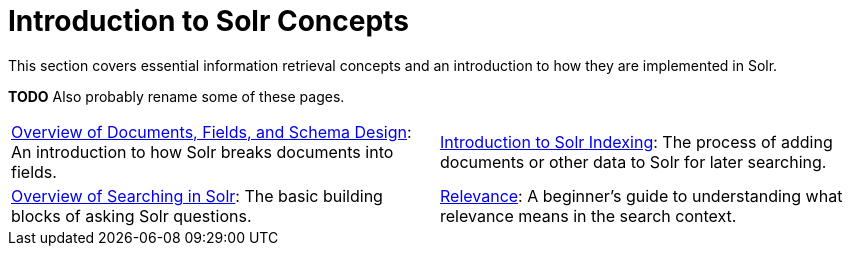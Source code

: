 = Introduction to Solr Concepts
:page-children: overview-of-documents-fields-and-schema-design, \
    introduction-to-solr-indexing, \
    overview-of-searching-in-solr, \
    relevance
// Licensed to the Apache Software Foundation (ASF) under one
// or more contributor license agreements.  See the NOTICE file
// distributed with this work for additional information
// regarding copyright ownership.  The ASF licenses this file
// to you under the Apache License, Version 2.0 (the
// "License"); you may not use this file except in compliance
// with the License.  You may obtain a copy of the License at
//
//   http://www.apache.org/licenses/LICENSE-2.0
//
// Unless required by applicable law or agreed to in writing,
// software distributed under the License is distributed on an
// "AS IS" BASIS, WITHOUT WARRANTIES OR CONDITIONS OF ANY
// KIND, either express or implied.  See the License for the
// specific language governing permissions and limitations
// under the License.

[.lead]
This section covers essential information retrieval concepts and an introduction to how they are implemented in Solr.

*TODO* Also probably rename some of these pages.

****
// This tags the below list so it can be used in the parent page section list
// tag::concept-sections[]
[cols="1,1",frame=none,grid=none,stripes=none]
|===
| <<overview-of-documents-fields-and-schema-design.adoc#overview-of-documents-fields-and-schema-design,Overview of Documents, Fields, and Schema Design>>: An introduction to how Solr breaks documents into fields.
| <<introduction-to-solr-indexing.adoc#introduction-to-solr-indexing,Introduction to Solr Indexing>>: The process of adding documents or other data to Solr for later searching.
| <<overview-of-searching-in-solr.adoc#overview-of-searching-in-solr,Overview of Searching in Solr>>: The basic building blocks of asking Solr questions.
| <<relevance.adoc#relevance,Relevance>>: A beginner's guide to understanding what relevance means in the search context.
|===
// end::concept-sections[]
****
